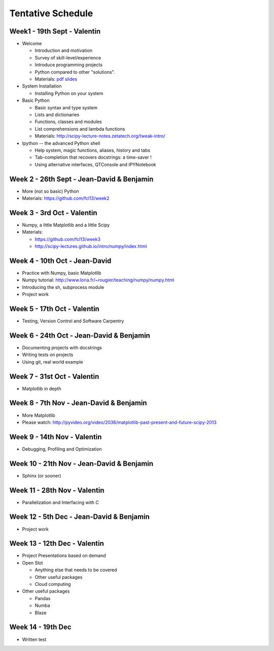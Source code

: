 Tentative Schedule
==================

Week1 - 19th Sept - Valentin
----------------------------

* Welcome

  * Introduction and motivation
  * Survey of skill-level/experience
  * Introduce programming projects
  * Python compared to other "solutions".
  * Materials: `pdf slides <https://github.com/fcl13/orga/blob/master/materials/fall-course-2013-intro-eac28b46aa.pdf?raw=true>`_

* System Installation

  * Installing Python on your system

* Basic Python

  * Basic syntax and type system
  * Lists and dictionaries
  * Functions, classes and modules
  * List comprehensions and lambda functions
  * Materials: http://scipy-lecture-notes.zetatech.org/tweak-intro/

* Ipython -- the advanced Python shell

  * Help system, magic functions, aliases, history and tabs
  * Tab-completion that recovers docstrings: a time-saver !
  * Using alternative interfaces, QTConsole and IPYNotebook


Week 2 - 26th Sept - Jean-David & Benjamin
------------------------------------------

* More (not so basic) Python
* Materials: https://github.com/fcl13/week2

Week 3 - 3rd  Oct - Valentin
----------------------------

* Numpy, a little Matplotlib and a little Scipy
* Materials:

  * https://github.com/fcl13/week3
  * http://scipy-lectures.github.io/intro/numpy/index.html

Week 4 - 10th Oct - Jean-David
------------------------------

* Practice with Numpy, basic Matplotlib
* Numpy tutorial: http://www.loria.fr/~rougier/teaching/numpy/numpy.html
* Introducing the sh, subprocess module
* Project work

Week 5 - 17th Oct - Valentin
----------------------------

* Testing, Version Control and Software Carpentry

Week 6 - 24th Oct - Jean-David & Benjamin
-----------------------------------------

* Documenting projects with docstrings
* Writing tests on projects
* Using git, real world example

Week 7 - 31st Oct - Valentin
----------------------------

* Matplotlib in depth

Week 8 - 7th Nov - Jean-David & Benjamin
----------------------------------------

* More Matplotlib
* Please watch: http://pyvideo.org/video/2036/matplotlib-past-present-and-future-scipy-2013

Week 9 - 14th Nov - Valentin
----------------------------

* Debugging, Profiling and Optimization

Week 10 - 21th Nov - Jean-David & Benjamin
------------------------------------------

* Sphinx (or sooner)

Week 11 - 28th Nov - Valentin
-----------------------------

* Parallelization and Interfacing with C

Week 12 - 5th Dec - Jean-David & Benjamin
-----------------------------------------

* Project work

Week 13 - 12th Dec - Valentin
-----------------------------

* Project Presentations based on demand

* Open Slot

  * Anything else that needs to be covered
  * Other useful packages
  * Cloud computing

* Other useful packages

  * Pandas
  * Numba
  * Blaze

Week 14 - 19th Dec
------------------

* Written test
